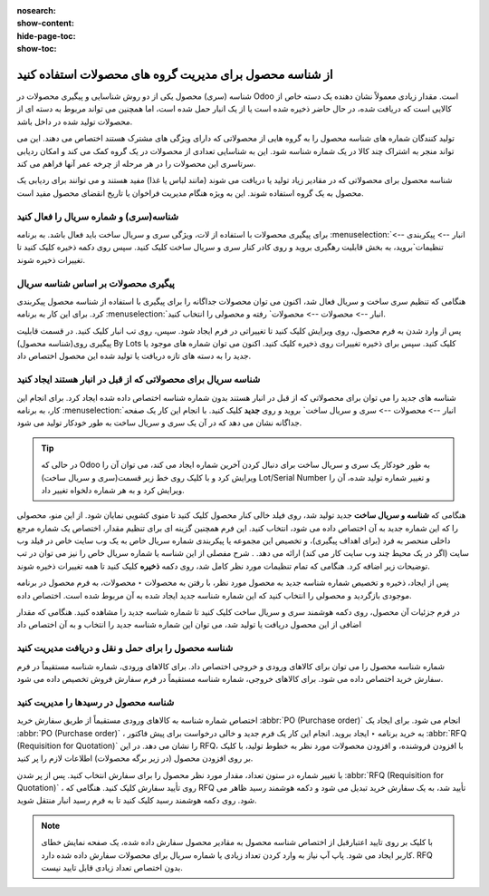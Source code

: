 :nosearch:
:show-content:
:hide-page-toc:
:show-toc:

=============================================================
از شناسه محصول برای مدیریت گروه های محصولات استفاده کنید
=============================================================


شناسه (سری) محصول یکی از دو روش شناسایی و پیگیری محصولات در Odoo است. مقدار زیادی معمولاً نشان دهنده یک دسته خاص از کالایی است که دریافت شده، در حال حاضر ذخیره شده است یا از یک انبار حمل شده است، اما همچنین می تواند مربوط به دسته ای از محصولات تولید شده در داخل باشد.

تولید کنندگان شماره های شناسه محصول را به گروه هایی از محصولاتی که دارای ویژگی های مشترک هستند اختصاص می دهند. این می تواند منجر به اشتراک چند کالا در یک شماره شناسه شود. این به شناسایی تعدادی از محصولات در یک گروه کمک می کند و امکان ردیابی سرتاسری این محصولات را در هر مرحله از چرخه عمر آنها فراهم می کند.

شناسه محصول برای محصولاتی که در مقادیر زیاد تولید یا دریافت می شوند (مانند لباس یا غذا) مفید هستند و می توانند برای ردیابی یک محصول به یک گروه استفاده شوند. این به ویژه هنگام مدیریت فراخوان یا تاریخ انقضای محصول مفید است.



.. seealso::
   - :doc:`use serial numbers to track productss`

شناسه(سری) و شماره سریال را فعال کنید
----------------------------------------------------------------------
برای پیگیری محصولات با استفاده از لات، ویژگی سری و سریال ساخت باید فعال باشد. به برنامه :menuselection:`انبار --> پیکربندی --> تنظیمات`بروید، به بخش قابلیت رهگیری بروید و روی کادر کنار سری و سریال ساخت کلیک کنید. سپس روی دکمه ذخیره کلیک کنید تا تغییرات ذخیره شوند.


.. image:: ./img/producttracking/t43.jpg
    :align: center
    :alt: انبار


پیگیری محصولات بر اساس شناسه سریال
-----------------------------------------------------------------------
هنگامی که تنظیم سری ساخت و سریال فعال شد، اکنون می توان محصولات جداگانه را برای پیگیری با استفاده از شناسه محصول پیکربندی کرد. برای این کار به برنامه :menuselection:`انبار --> محصولات --> محصولات` رفته و محصولی را انتخاب کنید.

پس از وارد شدن به فرم محصول، روی ویرایش کلیک کنید تا تغییراتی در فرم ایجاد شود. سپس، روی تب انبار کلیک کنید. در قسمت قابلیت پیگیری روی(شناسه محصول) By Lots کلیک کنید. سپس برای ذخیره تغییرات روی ذخیره کلیک کنید. اکنون می توان شماره های موجود یا جدید را به دسته های تازه دریافت یا تولید شده این محصول اختصاص داد.




.. image:: ./img/producttracking/t44.jpg
    :align: center
    :alt: انبار


شناسه سریال برای محصولاتی که از قبل در انبار هستند ایجاد کنید
-------------------------------------------------------------------------------------
شناسه های جدید را می توان برای محصولاتی که از قبل در انبار هستند بدون شماره شناسه اختصاص داده شده ایجاد کرد. برای انجام این کار، به برنامه  :menuselection:`انبار --> محصولات --> سری و سریال ساخت` بروید و روی **جدید** کلیک کنید. با انجام این کار یک صفحه جداگانه نشان می دهد که در آن یک سری و سریال ساخت به طور خودکار تولید می شود.



.. image:: ./img/producttracking/t45.jpg
    :align: center
    :alt: انبار



.. tip::
    در حالی که Odoo به طور خودکار یک سری و سریال ساخت برای دنبال کردن آخرین شماره ایجاد می کند، می توان آن را ویرایش کرد و با کلیک روی خط زیر قسمت(سری و سریال ساخت) Lot/Serial Number و تغییر شماره تولید شده، آن را ویرایش کرد و به هر شماره دلخواه تغییر داد.


هنگامی که  **شناسه و سریال ساخت** جدید تولید شد، روی فیلد خالی کنار محصول کلیک کنید تا منوی کشویی نمایان شود. از این منو، محصولی را که این شماره جدید به آن اختصاص داده می شود، انتخاب کنید.
این فرم همچنین گزینه ای برای تنظیم مقدار، اختصاص یک شماره مرجع داخلی منحصر به فرد (برای اهداف پیگیری)، و تخصیص این مجموعه یا پیکربندی شماره سریال خاص به یک وب سایت خاص در فیلد وب سایت (اگر در یک محیط چند وب سایت کار می کند) ارائه می دهد. .
شرح مفصلی از این شناسه یا شماره سریال خاص را نیز می توان در تب توضیحات زیر اضافه کرد.
هنگامی که تمام تنظیمات مورد نظر کامل شد، روی دکمه **ذخیره** کلیک کنید تا همه تغییرات ذخیره شوند.

.. image:: ./img/producttracking/t46.jpg
    :align: center
    :alt: انبار


پس از ایجاد، ذخیره و تخصیص شماره شناسه جدید به محصول مورد نظر، با رفتن به محصولات ‣ محصولات، به فرم محصول در برنامه موجودی بازگردید و محصولی را انتخاب کنید که این شماره شناسه جدید ایجاد شده به آن مربوط شده است. اختصاص داده.

در فرم جزئیات آن محصول، روی دکمه هوشمند سری و سریال ساخت کلیک کنید تا شماره شناسه جدید را مشاهده کنید. هنگامی که مقدار اضافی از این محصول دریافت یا تولید شد، می توان این شماره شناسه جدید را انتخاب و به آن اختصاص داد


.. image:: ./img/producttracking/t47.jpg
    :align: center
    :alt: انبار


.. image:: ./img/producttracking/t48.jpg
    :align: center
    :alt: انبار



شناسه محصول را برای حمل و نقل و دریافت مدیریت کنید
------------------------------------------------------------------------
شماره شناسه محصول را می توان برای کالاهای ورودی و خروجی اختصاص داد. برای کالاهای ورودی، شماره شناسه مستقیماً در فرم سفارش خرید اختصاص داده می شود. برای کالاهای خروجی، شماره شناسه مستقیماً در فرم سفارش فروش تخصیص داده می شود.




شناسه محصول در رسیدها را مدیریت کنید
--------------------------------------------------------
اختصاص شماره شناسه به کالاهای ورودی مستقیماً از طریق سفارش خرید  :abbr:`PO (Purchase order)`  انجام می شود.
برای ایجاد یک  :abbr:`PO (Purchase order)` ، به خرید برنامه ‣ ایجاد بروید. انجام این کار یک فرم جدید و خالی درخواست برای پیش فاکتور  :abbr:`RFQ (Requisition for Quotation)`  را نشان می دهد.
در این RFQ، با افزودن فروشنده، و افزودن محصولات مورد نظر به خطوط تولید، با کلیک بر روی افزودن محصول (در زیر برگه محصولات) اطلاعات لازم را پر کنید.


با تغییر شماره در ستون تعداد، مقدار مورد نظر محصول را برای سفارش انتخاب کنید.
پس از پر شدن  :abbr:`RFQ (Requisition for Quotation)` ، روی تأیید سفارش کلیک کنید. هنگامی که RFQ تأیید شد، به یک سفارش خرید تبدیل می شود و دکمه هوشمند رسید ظاهر می شود. روی دکمه هوشمند رسید کلیک کنید تا به فرم رسید انبار منتقل شوید.


.. note::
    با کلیک بر روی تایید اعتبارقبل از اختصاص شناسه محصول به مقادیر محصول سفارش داده شده، یک صفحه نمایش خطای کاربر ایجاد می شود. پاپ آپ نیاز به وارد کردن تعداد زیادی یا شماره سریال برای محصولات سفارش داده شده دارد. RFQ بدون اختصاص تعداد زیادی قابل تایید نیست.


.. image:: ./img/producttracking/t49.jpg
    :align: center
    :alt: انبار  


 